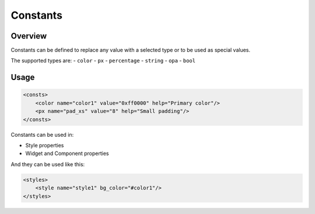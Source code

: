 .. _xml_consts:

=========
Constants
=========

Overview
********

Constants can be defined to replace any value with a selected type or to be used as special values.

The supported types are:
- ``color``
- ``px``
- ``percentage``
- ``string``
- ``opa``
- ``bool``


Usage
*****

.. code-block:: xml

    <consts>
        <color name="color1" value="0xff0000" help="Primary color"/>
        <px name="pad_xs" value="8" help="Small padding"/>
    </consts>

Constants can be used in:

- Style properties
- Widget and Component properties

And they can be used like this:

.. code-block:: xml

    <styles>
        <style name="style1" bg_color="#color1"/>
    </styles>
